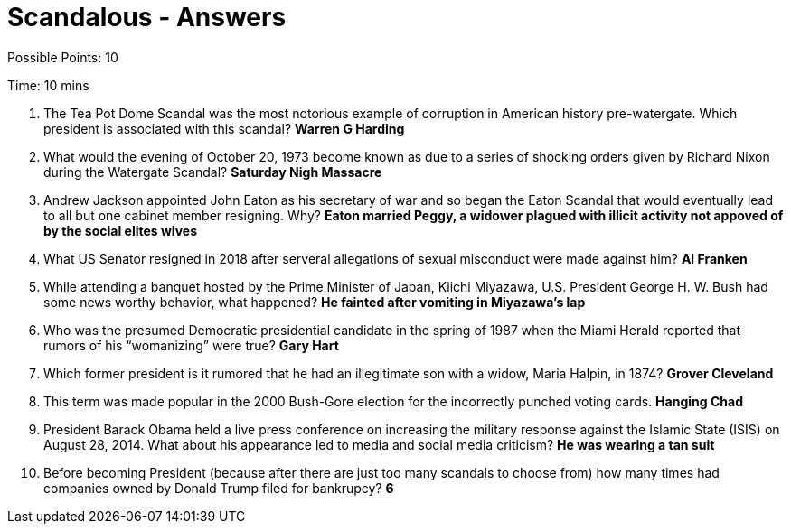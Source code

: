 = Scandalous - Answers

Possible Points: 10

Time: 10 mins

1. The Tea Pot Dome Scandal was the most notorious example of corruption in American history pre-watergate. Which president is associated with this scandal? *Warren G Harding*

2. What would the evening of October 20, 1973 become known as due to a series of shocking orders given by Richard Nixon during the Watergate Scandal? *Saturday Nigh Massacre*

3. Andrew Jackson appointed John Eaton as his secretary of war and so began the Eaton Scandal that would eventually lead to all but one cabinet member resigning. Why? *Eaton married Peggy, a widower plagued with illicit activity not appoved of by the social elites wives*

4. What US Senator resigned in 2018 after serveral allegations of sexual misconduct were made against him? *Al Franken*

5. While attending a banquet hosted by the Prime Minister of Japan, Kiichi Miyazawa, U.S. President George H. W. Bush had some news worthy behavior, what happened? *He fainted after vomiting in Miyazawa's lap*

6. Who was the presumed Democratic presidential candidate in the spring of 1987 when the Miami Herald reported that rumors of his “womanizing” were true? *Gary Hart*

7. Which former president is it rumored that he had an illegitimate son with a widow, Maria Halpin, in 1874? *Grover Cleveland*

8. This term was made popular in the 2000 Bush-Gore election for the incorrectly punched voting cards. *Hanging Chad*

9. President Barack Obama held a live press conference on increasing the military response against the Islamic State (ISIS) on August 28, 2014. What about his appearance led to media and social media criticism? *He was wearing a tan suit*

10. Before becoming President (because after there are just too many scandals to choose from) how many times had companies owned by Donald Trump filed for bankrupcy? *6*